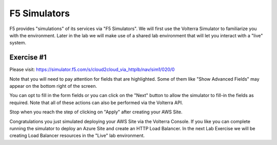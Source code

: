 F5 Simulators
=============

F5 provides "simulations" of its services via "F5 Simulators".  We will first use the 
Volterra Simulator to familiarize you with the environment.  Later in the lab 
we will make use of a shared lab environment that will let you interact with a "live" system.

Exercise #1
~~~~~~~~~~~

Please visit: https://simulator.f5.com/s/cloud2cloud_via_httplb/nav/sim1/020/0


Note that you will need to pay attention for fields that are highlighted.  Some of them like "Show Advanced Fields" 
may appear on the bottom right of the screen.

.. image:: f5-simulator-show-advanced-fields.png

You can opt to fill in the form fields or you can click on the "Next" button to allow the simulator to fill-in 
the fields as required.  Note that all of these actions can also be performed via the Volterra API.

.. image:: f5-simulator-next.png

Stop when you reach the step of clicking on "Apply" after creating your AWS Site.

.. image:: f5-simulator-apply-site.png

Congratulations you just simulated deploying your AWS Site via the Volterra Console.  If you like you can complete
running the simulator to deploy an Azure Site and create an HTTP Load Balancer.  In the next Lab Exercise we will
be creating Load Balancer resources in the "Live" lab environment.